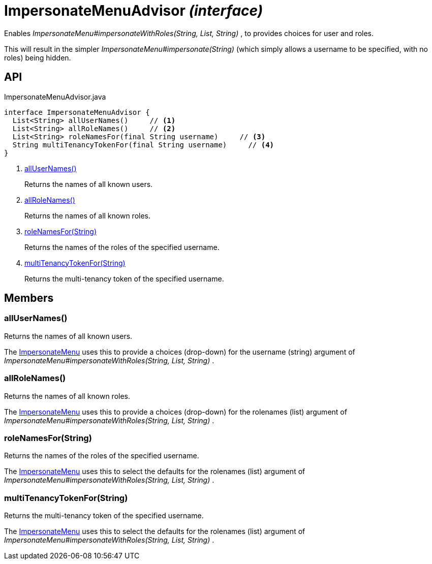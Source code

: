 = ImpersonateMenuAdvisor _(interface)_
:Notice: Licensed to the Apache Software Foundation (ASF) under one or more contributor license agreements. See the NOTICE file distributed with this work for additional information regarding copyright ownership. The ASF licenses this file to you under the Apache License, Version 2.0 (the "License"); you may not use this file except in compliance with the License. You may obtain a copy of the License at. http://www.apache.org/licenses/LICENSE-2.0 . Unless required by applicable law or agreed to in writing, software distributed under the License is distributed on an "AS IS" BASIS, WITHOUT WARRANTIES OR  CONDITIONS OF ANY KIND, either express or implied. See the License for the specific language governing permissions and limitations under the License.

Enables _ImpersonateMenu#impersonateWithRoles(String, List, String)_ , to provides choices for user and roles.

This will result in the simpler _ImpersonateMenu#impersonate(String)_ (which simply allows a username to be specified, with no roles) being hidden.

== API

[source,java]
.ImpersonateMenuAdvisor.java
----
interface ImpersonateMenuAdvisor {
  List<String> allUserNames()     // <.>
  List<String> allRoleNames()     // <.>
  List<String> roleNamesFor(final String username)     // <.>
  String multiTenancyTokenFor(final String username)     // <.>
}
----

<.> xref:#allUserNames__[allUserNames()]
+
--
Returns the names of all known users.
--
<.> xref:#allRoleNames__[allRoleNames()]
+
--
Returns the names of all known roles.
--
<.> xref:#roleNamesFor__String[roleNamesFor(String)]
+
--
Returns the names of the roles of the specified username.
--
<.> xref:#multiTenancyTokenFor__String[multiTenancyTokenFor(String)]
+
--
Returns the multi-tenancy token of the specified username.
--

== Members

[#allUserNames__]
=== allUserNames()

Returns the names of all known users.

The xref:refguide:applib:index/services/user/ImpersonateMenu.adoc[ImpersonateMenu] uses this to provide a choices (drop-down) for the username (string) argument of _ImpersonateMenu#impersonateWithRoles(String, List, String)_ .

[#allRoleNames__]
=== allRoleNames()

Returns the names of all known roles.

The xref:refguide:applib:index/services/user/ImpersonateMenu.adoc[ImpersonateMenu] uses this to provide a choices (drop-down) for the rolenames (list) argument of _ImpersonateMenu#impersonateWithRoles(String, List, String)_ .

[#roleNamesFor__String]
=== roleNamesFor(String)

Returns the names of the roles of the specified username.

The xref:refguide:applib:index/services/user/ImpersonateMenu.adoc[ImpersonateMenu] uses this to select the defaults for the rolenames (list) argument of _ImpersonateMenu#impersonateWithRoles(String, List, String)_ .

[#multiTenancyTokenFor__String]
=== multiTenancyTokenFor(String)

Returns the multi-tenancy token of the specified username.

The xref:refguide:applib:index/services/user/ImpersonateMenu.adoc[ImpersonateMenu] uses this to select the defaults for the rolenames (list) argument of _ImpersonateMenu#impersonateWithRoles(String, List, String)_ .
